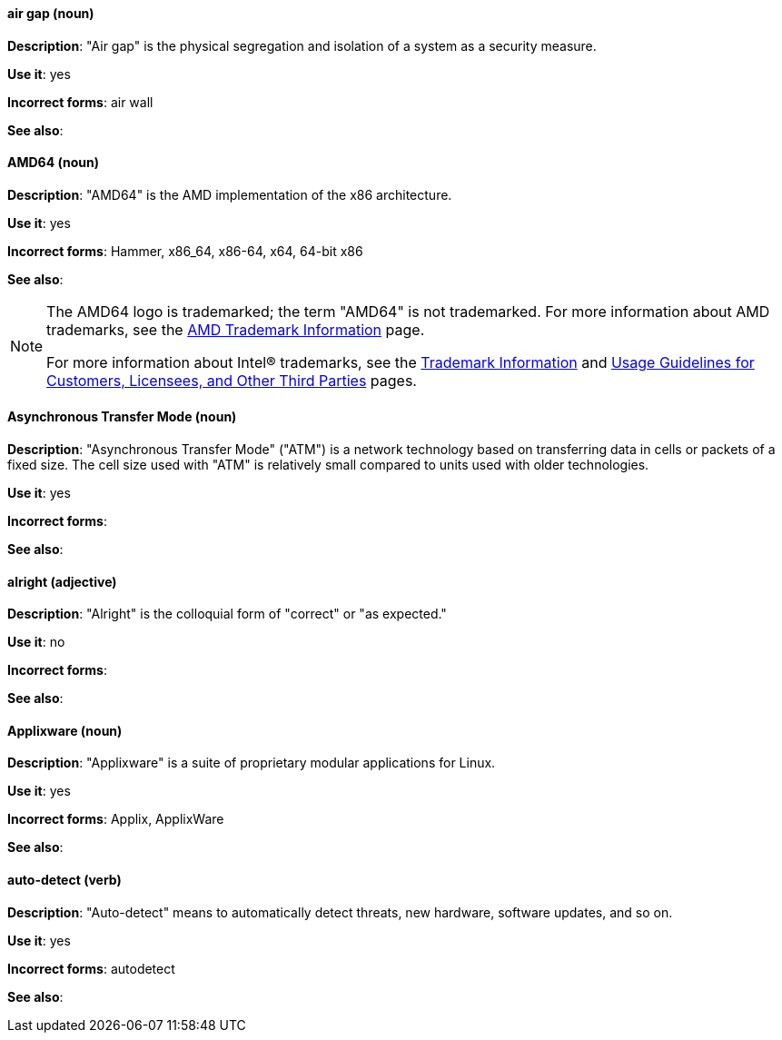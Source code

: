 [discrete]
==== air gap (noun)
[[air-gap]]
*Description*: "Air gap" is the physical segregation and isolation of a system as a security measure.

*Use it*: yes

*Incorrect forms*: air wall

*See also*:

[discrete]
==== AMD64 (noun)
[[AMD64]]
*Description*: "AMD64" is the AMD implementation of the x86 architecture.

*Use it*: yes

*Incorrect forms*: Hammer, x86_64, x86-64, x64, 64-bit x86

*See also*:

[NOTE]
====
The AMD64 logo is trademarked; the term "AMD64" is not trademarked. For more information about AMD trademarks, see the http://www.amd.com/us/aboutamd/Pages/trademarks.aspx[AMD Trademark Information] page.

For more information about Intel® trademarks, see the http://www.intel.com/content/www/us/en/legal/trademarks.html[Trademark Information] and http://www.intel.com/content/www/us/en/trademarks/trademarks.html[Usage Guidelines for Customers, Licensees, and Other Third Parties] pages.
====

[discrete]
==== Asynchronous Transfer Mode (noun)
[[asynchronous-transfer-mode]]
*Description*: "Asynchronous Transfer Mode" ("ATM") is a network technology based on transferring data in cells or packets of a fixed size. The cell size used with "ATM" is relatively small compared to units used with older technologies.

*Use it*: yes

*Incorrect forms*:

*See also*:

[discrete]
==== alright (adjective)
[[alright]]
*Description*: "Alright" is the colloquial form of "correct" or "as expected."

*Use it*: no

*Incorrect forms*:

*See also*:

[discrete]
==== Applixware (noun)
[[applixware]]
*Description*: "Applixware" is a suite of proprietary modular applications for Linux.

*Use it*: yes

*Incorrect forms*: Applix, ApplixWare

*See also*:

[discrete]
==== auto-detect (verb)
[[auto-detect]]
*Description*: "Auto-detect" means to automatically detect threats, new hardware, software updates, and so on.

*Use it*: yes

*Incorrect forms*: autodetect

*See also*: